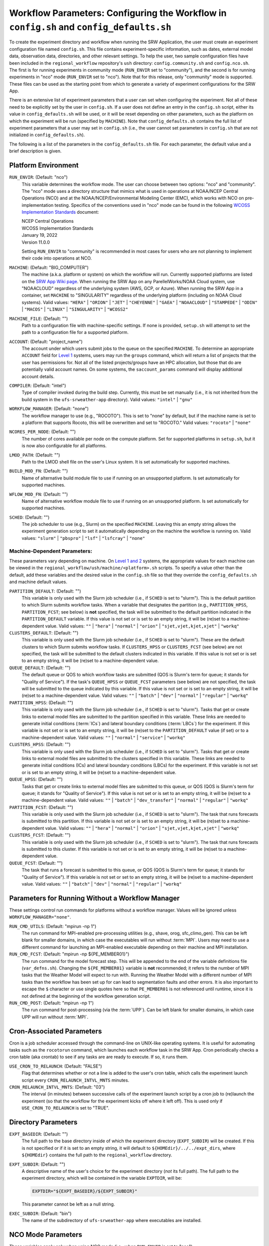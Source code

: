 .. _ConfigWorkflow:

============================================================================================
Workflow Parameters: Configuring the Workflow in ``config.sh`` and ``config_defaults.sh``		
============================================================================================
To create the experiment directory and workflow when running the SRW Application, the user must create an experiment configuration file named ``config.sh``. This file contains experiment-specific information, such as dates, external model data, observation data, directories, and other relevant settings. To help the user, two sample configuration files have been included in the ``regional_workflow`` repository's ``ush`` directory: ``config.community.sh`` and ``config.nco.sh``. The first is for running experiments in community mode (``RUN_ENVIR`` set to "community"), and the second is for running experiments in "nco" mode (``RUN_ENVIR`` set to "nco"). Note that for this release, only "community" mode is supported. These files can be used as the starting point from which to generate a variety of experiment configurations for the SRW App.

There is an extensive list of experiment parameters that a user can set when configuring the experiment. Not all of these need to be explicitly set by the user in ``config.sh``. If a user does not define an entry in the ``config.sh`` script, either its value in ``config_defaults.sh`` will be used, or it will be reset depending on other parameters, such as the platform on which the experiment will be run (specified by ``MACHINE``). Note that ``config_defaults.sh`` contains the full list of experiment parameters that a user may set in ``config.sh`` (i.e., the user cannot set parameters in ``config.sh`` that are not initialized in ``config_defaults.sh``).

The following is a list of the parameters in the ``config_defaults.sh`` file. For each parameter, the default value and a brief description is given. 

.. _PlatEnv:

Platform Environment
====================
``RUN_ENVIR``: (Default: "nco")
   This variable determines the workflow mode. The user can choose between two options: "nco" and "community". The "nco" mode uses a directory structure that mimics what is used in operations at NOAA/NCEP Central Operations (NCO) and at the NOAA/NCEP/Environmental Modeling Center (EMC), which works with NCO on pre-implementation testing. Specifics of the conventions used in "nco" mode can be found in the following `WCOSS Implementation Standards <https://www.nco.ncep.noaa.gov/idsb/implementation_standards/>`__ document:

   | NCEP Central Operations
   | WCOSS Implementation Standards
   | January 19, 2022
   | Version 11.0.0
   
   Setting ``RUN_ENVIR`` to "community" is recommended in most cases for users who are not planning to implement their code into operations at NCO.

``MACHINE``: (Default: "BIG_COMPUTER")
   The machine (a.k.a. platform or system) on which the workflow will run. Currently supported platforms are listed on the `SRW App Wiki page <https://github.com/ufs-community/ufs-srweather-app/wiki/Supported-Platforms-and-Compilers>`__. When running the SRW App on any ParellelWorks/NOAA Cloud system, use "NOAACLOUD" regardless of the underlying system (AWS, GCP, or Azure). When running the SRW App in a container, set ``MACHINE`` to "SINGULARITY" regardless of the underlying platform (including on NOAA Cloud systems). Valid values: ``"HERA"`` | ``"ORION"`` | ``"JET"`` | ``"CHEYENNE"`` | ``"GAEA"`` | ``"NOAACLOUD"`` | ``"STAMPEDE"`` | ``"ODIN"`` | ``"MACOS"`` | ``"LINUX"`` | ``"SINGULARITY"`` | ``"WCOSS2"``

``MACHINE_FILE``: (Default: "")
   Path to a configuration file with machine-specific settings. If none is provided, ``setup.sh`` will attempt to set the path to a configuration file for a supported platform.

``ACCOUNT``: (Default: "project_name")
   The account under which users submit jobs to the queue on the specified ``MACHINE``. To determine an appropriate ``ACCOUNT`` field for `Level 1 <https://github.com/ufs-community/ufs-srweather-app/wiki/Supported-Platforms-and-Compilers>`__ systems, users may run the ``groups`` command, which will return a list of projects that the user has permissions for. Not all of the listed projects/groups have an HPC allocation, but those that do are potentially valid account names. On some systems, the ``saccount_params`` command will display additional account details. 

``COMPILER``: (Default: "intel")
   Type of compiler invoked during the build step. Currently, this must be set manually (i.e., it is not inherited from the build system in the ``ufs-srweather-app`` directory). Valid values: ``"intel"`` | ``"gnu"``

``WORKFLOW_MANAGER``: (Default: "none")
   The workflow manager to use (e.g., "ROCOTO"). This is set to "none" by default, but if the machine name is set to a platform that supports Rocoto, this will be overwritten and set to "ROCOTO." Valid values: ``"rocoto"`` | ``"none"``

``NCORES_PER_NODE``: (Default: "")
   The number of cores available per node on the compute platform. Set for supported platforms in ``setup.sh``, but it is now also configurable for all platforms.

``LMOD_PATH``: (Default: "")
   Path to the LMOD shell file on the user's Linux system. It is set automatically for supported machines.

``BUILD_MOD_FN``: (Default: "")
   Name of alternative build module file to use if running on an unsupported platform. Is set automatically for supported machines.

``WFLOW_MOD_FN``: (Default: "")
   Name of alternative workflow module file to use if running on an unsupported platform. Is set automatically for supported machines.

.. _sched:

``SCHED``: (Default: "")
   The job scheduler to use (e.g., Slurm) on the specified ``MACHINE``. Leaving this an empty string allows the experiment generation script to set it automatically depending on the machine the workflow is running on. Valid values: ``"slurm"`` | ``"pbspro"`` | ``"lsf"`` | ``"lsfcray"`` | ``"none"``

Machine-Dependent Parameters:
-------------------------------
These parameters vary depending on machine. On `Level 1 and 2 <https://github.com/ufs-community/ufs-srweather-app/wiki/Supported-Platforms-and-Compilers>`__ systems, the appropriate values for each machine can be viewed in the ``regional_workflow/ush/machine/<platform>.sh`` scripts. To specify a value other than the default, add these variables and the desired value in the ``config.sh`` file so that they override the ``config_defaults.sh`` and machine default values. 

``PARTITION_DEFAULT``: (Default: "")
   This variable is only used with the Slurm job scheduler (i.e., if ``SCHED`` is set to "slurm"). This is the default partition to which Slurm submits workflow tasks. When a variable that designates the partition (e.g., ``PARTITION_HPSS``, ``PARTITION_FCST``; see below) is **not** specified, the task will be submitted to the default partition indicated in the ``PARTITION_DEFAULT`` variable. If this value is not set or is set to an empty string, it will be (re)set to a machine-dependent value. Valid values: ``""`` | ``"hera"`` | ``"normal"`` | ``"orion"`` | ``"sjet,vjet,kjet,xjet"`` | ``"workq"``

``CLUSTERS_DEFAULT``: (Default: "")
   This variable is only used with the Slurm job scheduler (i.e., if ``SCHED`` is set to "slurm"). These are the default clusters to which Slurm submits workflow tasks. If ``CLUSTERS_HPSS`` or ``CLUSTERS_FCST`` (see below) are not specified, the task will be submitted to the default clusters indicated in this variable. If this value is not set or is set to an empty string, it will be (re)set to a machine-dependent value. 

``QUEUE_DEFAULT``: (Default: "")
   The default queue or QOS to which workflow tasks are submitted (QOS is Slurm's term for queue; it stands for "Quality of Service"). If the task's ``QUEUE_HPSS`` or ``QUEUE_FCST`` parameters (see below) are not specified, the task will be submitted to the queue indicated by this variable. If this value is not set or is set to an empty string, it will be (re)set to a machine-dependent value. Valid values: ``""`` | ``"batch"`` | ``"dev"`` | ``"normal"`` | ``"regular"`` | ``"workq"``

``PARTITION_HPSS``: (Default: "")
   This variable is only used with the Slurm job scheduler (i.e., if ``SCHED`` is set to "slurm"). Tasks that get or create links to external model files are submitted to the partition specified in this variable. These links are needed to generate initial conditions (:term:`ICs`) and lateral boundary conditions (:term:`LBCs`) for the experiment. If this variable is not set or is set to an empty string, it will be (re)set to the ``PARTITION_DEFAULT`` value (if set) or to a machine-dependent value. Valid values: ``""`` | ``"normal"`` | ``"service"`` | ``"workq"``

``CLUSTERS_HPSS``: (Default: "")
   This variable is only used with the Slurm job scheduler (i.e., if ``SCHED`` is set to "slurm"). Tasks that get or create links to external model files are submitted to the clusters specified in this variable. These links are needed to generate initial conditions (ICs) and lateral boundary conditions (LBCs) for the experiment. If this variable is not set or is set to an empty string, it will be (re)set to a machine-dependent value. 

``QUEUE_HPSS``: (Default: "")
   Tasks that get or create links to external model files are submitted to this queue, or QOS (QOS is Slurm's term for queue; it stands for "Quality of Service"). If this value is not set or is set to an empty string, it will be (re)set to a machine-dependent value. Valid values: ``""`` | ``"batch"`` | ``"dev_transfer"`` | ``"normal"`` | ``"regular"`` | ``"workq"``

``PARTITION_FCST``: (Default: "")
   This variable is only used with the Slurm job scheduler (i.e., if ``SCHED`` is set to "slurm"). The task that runs forecasts is submitted to this partition. If this variable is not set or is set to an empty string, it will be (re)set to a machine-dependent value. Valid values: ``""`` | ``"hera"`` | ``"normal"`` | ``"orion"`` | ``"sjet,vjet,kjet,xjet"`` | ``"workq"``

``CLUSTERS_FCST``: (Default: "")
   This variable is only used with the Slurm job scheduler (i.e., if ``SCHED`` is set to "slurm"). The task that runs forecasts is submitted to this cluster. If this variable is not set or is set to an empty string, it will be (re)set to a machine-dependent value. 

``QUEUE_FCST``: (Default: "")
   The task that runs a forecast is submitted to this queue, or QOS (QOS is Slurm's term for queue; it stands for "Quality of Service"). If this variable is not set or set to an empty string, it will be (re)set to a machine-dependent value. Valid values: ``""`` | ``"batch"`` | ``"dev"`` | ``"normal"`` | ``"regular"`` | ``"workq"``

Parameters for Running Without a Workflow Manager
=================================================
These settings control run commands for platforms without a workflow manager. Values will be ignored unless ``WORKFLOW_MANAGER="none"``.

``RUN_CMD_UTILS``: (Default: "mpirun -np 1")
   The run command for MPI-enabled pre-processing utilities (e.g., shave, orog, sfc_climo_gen). This can be left blank for smaller domains, in which case the executables will run without :term:`MPI`. Users may need to use a different command for launching an MPI-enabled executable depending on their machine and MPI installation.

``RUN_CMD_FCST``: (Default: "mpirun -np \${PE_MEMBER01}")
   The run command for the model forecast step. This will be appended to the end of the variable definitions file (``var_defns.sh``). Changing the ``${PE_MEMBER01}`` variable is **not** recommended; it refers to the number of MPI tasks that the Weather Model will expect to run with. Running the Weather Model with a different number of MPI tasks than the workflow has been set up for can lead to segmentation faults and other errors. It is also important to escape the ``$`` character or use single quotes here so that ``PE_MEMBER01`` is not referenced until runtime, since it is not defined at the beginning of the workflow generation script.

``RUN_CMD_POST``: (Default: "mpirun -np 1")
   The run command for post-processing (via the :term:`UPP`). Can be left blank for smaller domains, in which case UPP will run without :term:`MPI`.

.. _Cron:

Cron-Associated Parameters
==========================

Cron is a job scheduler accessed through the command-line on UNIX-like operating systems. It is useful for automating tasks such as the ``rocotorun`` command, which launches each workflow task in the SRW App. Cron periodically checks a cron table (aka crontab) to see if any tasks are are ready to execute. If so, it runs them. 

``USE_CRON_TO_RELAUNCH``: (Default: "FALSE")
   Flag that determines whether or not a line is added to the user's cron table, which calls the experiment launch script every ``CRON_RELAUNCH_INTVL_MNTS`` minutes.

``CRON_RELAUNCH_INTVL_MNTS``: (Default: "03")
   The interval (in minutes) between successive calls of the experiment launch script by a cron job to (re)launch the experiment (so that the workflow for the experiment kicks off where it left off). This is used only if ``USE_CRON_TO_RELAUNCH`` is set to "TRUE".

.. _DirParams:

Directory Parameters
====================
``EXPT_BASEDIR``: (Default: "")
   The full path to the base directory inside of which the experiment directory (``EXPT_SUBDIR``) will be created. If this is not specified or if it is set to an empty string, it will default to ``${HOMEdir}/../../expt_dirs``, where ``${HOMEdir}`` contains the full path to the ``regional_workflow`` directory.

``EXPT_SUBDIR``: (Default: "")
   A descriptive name of the user's choice for the experiment directory (*not* its full path). The full path to the experiment directory, which will be contained in the variable ``EXPTDIR``, will be:

   .. code-block:: console

      EXPTDIR="${EXPT_BASEDIR}/${EXPT_SUBDIR}"

   This parameter cannot be left as a null string.

``EXEC_SUBDIR``: (Default: "bin")
   The name of the subdirectory of ``ufs-srweather-app`` where executables are installed.

.. _NCOModeParms:

NCO Mode Parameters
===================
These variables apply only when using NCO mode (i.e., when ``RUN_ENVIR`` is set to "nco").

``COMINgfs``: (Default: "/base/path/of/directory/containing/gfs/input/files")
   The beginning portion of the path to the directory that contains files generated by the external model (FV3GFS). The initial and lateral boundary condition generation tasks need this path in order to create initial and boundary condition files for a given cycle on the native FV3-LAM grid. For a cycle that starts on the date specified by the variable YYYYMMDD (consisting of the 4-digit year, 2-digit month, and 2-digit day of the month) and the hour specified by the variable HH (consisting of the 2-digit hour of the day), the directory in which the workflow will look for the external model files is:

   .. code-block:: console

      $COMINgfs/gfs.$yyyymmdd/$hh/atmos

``FIXLAM_NCO_BASEDIR``: (Default: "")
   The base directory containing pregenerated grid, orography, and surface climatology files. For the pregenerated grid type specified in the variable ``PREDEF_GRID_NAME``, these "fixed" files are located in:

   .. code-block:: console

      ${FIXLAM_NCO_BASEDIR}/${PREDEF_GRID_NAME}

   The workflow scripts will create a symlink in the experiment directory that will point to a subdirectory (having the name of the grid being used) under this directory. This variable should be set to a null string in ``config_defaults.sh`` and specified by the user in the workflow configuration file (``config.sh``).

``STMP``: (Default: "/base/path/of/directory/containing/model/input/and/raw/output/files")
   The beginning portion of the path to the directory that will contain :term:`cycle-dependent` model input files, symlinks to :term:`cycle-independent` input files, and raw (i.e., before post-processing) forecast output files for a given :term:`cycle`. The format for cycle dates (cdate) is ``cdate="${YYYYMMDD}${HH}"``, where the date is specified using YYYYMMDD format, and the hour is specified using HH format. The files for a cycle date will be located in the following directory:

   .. code-block:: console

      $STMP/tmpnwprd/$RUN/$cdate

``NET, envir, RUN``:
   Variables used in forming the path to the directory that will contain the post-processor (:term:`UPP`) output files for a given cycle (see ``PTMP`` below). These are defined in the `WCOSS Implementation Standards <https://www.nco.ncep.noaa.gov/idsb/implementation_standards/ImplementationStandards.v11.0.0.pdf?>`__ document (pp. 4-5, 19-20) as follows:

   ``NET``: (Default: "rrfs")
      Model name (first level of ``com`` directory structure)

   ``envir``: (Default: "para")
      Set to "test" during the initial testing phase, "para" when running in parallel (on a schedule), and "prod" in production. (Second level of ``com`` directory structure.)

   ``RUN``: (Default: "experiment_name")
      Name of model run (third level of ``com`` directory structure).

``PTMP``: (Default: "/base/path/of/directory/containing/postprocessed/output/files")
   The beginning portion of the path to the directory that will contain the output files from the post-processor (:term:`UPP`) for a given cycle. For a cycle that starts on the date specified by YYYYMMDD and hour specified by HH (where YYYYMMDD and HH are as described above), the UPP output files will be placed in the following directory:
 
   .. code-block:: console

      $PTMP/com/$NET/$envir/$RUN.$yyyymmdd/$hh

Pre-Processing File Separator Parameters
========================================
``DOT_OR_USCORE``: (Default: "_")
   This variable sets the separator character(s) to use in the names of the grid, mosaic, and orography fixed files. Ideally, the same separator should be used in the names of these fixed files as in the surface climatology fixed files. Valid values: ``"_"`` | ``"."``

File Name Parameters
====================
``EXPT_CONFIG_FN``: (Default: "config.sh")
   Name of the user-specified configuration file for the forecast experiment.

``RGNL_GRID_NML_FN``: (Default: "regional_grid.nml")
   Name of the file containing namelist settings for the code that generates an "ESGgrid" regional grid.

``FV3_NML_BASE_SUITE_FN``: (Default: "input.nml.FV3")
   Name of the Fortran file containing the forecast model's base suite namelist (i.e., the portion of the namelist that is common to all physics suites).

``FV3_NML_YAML_CONFIG_FN``: (Default: "FV3.input.yml")
   Name of YAML configuration file containing the forecast model's namelist settings for various physics suites.

``FV3_NML_BASE_ENS_FN``: (Default: "input.nml.base_ens")
   Name of the Fortran file containing the forecast model's base ensemble namelist (i.e., the original namelist file from which each of the ensemble members' namelist files is generated).

``DIAG_TABLE_FN``: (Default: "diag_table")
   Name of the file specifying the fields that the forecast model will output.

``FIELD_TABLE_FN``: (Default: "field_table")
   Name of the file specifying the :term:`tracers <tracer>` that the forecast model will read in from the :term:`IC/LBC <IC/LBCs>` files.

``DATA_TABLE_FN``: (Default: "data_table")
   Name of the file containing the data table read in by the forecast model.

``MODEL_CONFIG_FN``: (Default: "model_configure")
   Name of the file containing settings and configurations for the :term:`NUOPC`/:term:`ESMF` component.

``NEMS_CONFIG_FN``: (Default: "nems.configure")
   Name of the file containing information about the various :term:`NEMS` components and their run sequence.

``FV3_EXEC_FN``: (Default: "ufs_model")
   Name of the forecast model executable stored in the executables directory (``EXECDIR``; set during experiment generation).

``FCST_MODEL``: (Default: "ufs-weather-model")
   Name of forecast model. Valid values: ``"ufs-weather-model"`` | ``"fv3gfs_aqm"``

``WFLOW_XML_FN``: (Default: "FV3LAM_wflow.xml")
   Name of the Rocoto workflow XML file that the experiment generation script creates. This file defines the workflow for the experiment.

``GLOBAL_VAR_DEFNS_FN``: (Default: "var_defns.sh")
   Name of the file (a shell script) containing definitions of the primary and secondary experiment variables (parameters). This file is sourced by many scripts (e.g., the J-job scripts corresponding to each workflow task) in order to make all the experiment variables available in those scripts. The primary variables are defined in the default configuration script (``config_defaults.sh``) and in ``config.sh``. The secondary experiment variables are generated by the experiment generation script. 

``EXTRN_MDL_ICS_VAR_DEFNS_FN``: (Default: "extrn_mdl_ics_var_defns.sh")
   Name of the file (a shell script) containing the definitions of variables associated with the external model from which :term:`ICs` are generated. This file is created by the ``GET_EXTRN_ICS_TN`` task because the values of the variables it contains are not known before this task runs. The file is then sourced by the ``MAKE_ICS_TN`` task.

``EXTRN_MDL_LBCS_VAR_DEFNS_FN``: (Default: "extrn_mdl_lbcs_var_defns.sh")
   Name of the file (a shell script) containing the definitions of variables associated with the external model from which :term:`LBCs` are generated. This file is created by the ``GET_EXTRN_LBCS_TN`` task because the values of the variables it contains are not known before this task runs. The file is then sourced by the ``MAKE_ICS_TN`` task.

``WFLOW_LAUNCH_SCRIPT_FN``: (Default: "launch_FV3LAM_wflow.sh")
   Name of the script that can be used to (re)launch the experiment's Rocoto workflow.

``WFLOW_LAUNCH_LOG_FN``: (Default: "log.launch_FV3LAM_wflow")
   Name of the log file that contains the output from successive calls to the workflow launch script (``WFLOW_LAUNCH_SCRIPT_FN``).

Forecast Parameters
===================
``DATE_FIRST_CYCL``: (Default: "YYYYMMDD")
   Starting date of the first forecast in the set of forecasts to run. Format is "YYYYMMDD". Note that this does not include the hour of the day.

``DATE_LAST_CYCL``: (Default: "YYYYMMDD")
   Starting date of the last forecast in the set of forecasts to run. Format is "YYYYMMDD". Note that this does not include the hour of the day.

``CYCL_HRS``: (Default: ( "HH1" "HH2" ))
   An array containing the hours of the day at which to launch forecasts. Forecasts are launched at these hours on each day from ``DATE_FIRST_CYCL`` to ``DATE_LAST_CYCL``, inclusive. Each element of this array must be a two-digit string representing an integer that is less than or equal to 23 (e.g., "00", "03", "12", "23").

``INCR_CYCL_FREQ``: (Default: "24")
   Increment in hours for cycle frequency (cycl_freq). The default is "24", which means cycl_freq=24:00:00.

``FCST_LEN_HRS``: (Default: "24")
   The length of each forecast, in integer hours.

Model Configuration Parameters
=================================

``DT_ATMOS``: (Default: "")
   Time step for the outermost atmospheric model loop in seconds. This corresponds to the frequency at which the physics routines and the top level dynamics routine are called. (Note that one call to the top-level dynamics routine results in multiple calls to the horizontal dynamics, tracer transport, and vertical dynamics routines; see the `FV3 dycore scientific documentation <https://repository.library.noaa.gov/view/noaa/30725>`__ for details.) Must be set. Takes an integer value. In the SRW App, a default value for ``DT_ATMOS`` appears in the ``set_predef_grid_params.sh`` script, but a different value can be set in ``config.sh``. 

``RESTART_INTERVAL``: (Default: "0")
   Frequency of the output restart files in hours. Using the default interval ("0"), restart files are produced at the end of a forecast run. When ``RESTART_INTERVAL="1"``, restart files are produced every hour with the prefix "YYYYMMDD.HHmmSS." in the ``RESTART`` directory. 

.. _InlinePost:

``WRITE_DOPOST``: (Default: "FALSE")
   Flag that determines whether to use the INLINE POST option. If TRUE, the ``WRITE_DOPOST`` flag in the ``model_configure`` file will be set to "TRUE", and the post-processing tasks get called from within the weather model so that the post-processed files (in :term:`grib2` format) are output by the Weather Model at the same time that it outputs the ``dynf###.nc`` and ``phyf###.nc`` files. Setting ``WRITE_DOPOST="TRUE"`` turns off the separate ``run_post`` task (i.e., ``RUN_TASK_RUN_POST`` is set to "FALSE") in ``setup.sh``.

METplus Parameters
=====================

:ref:`METplus <MetplusComponent>` is a scientific verification framework that spans a wide range of temporal and spatial scales. Many of the METplus parameters are described below, but additional documentation for the METplus components is available on the `METplus website <https://dtcenter.org/community-code/metplus>`__. 

``MODEL``: (Default: "")
   A descriptive name of the user's choice for the model being verified.
   
``MET_INSTALL_DIR``: (Default: "")
   Path to top-level directory of MET installation.

``METPLUS_PATH``: (Default: "")
   Path to top-level directory of METplus installation.

``MET_BIN_EXEC``: (Default: "bin")
   Location where METplus executables are installed.

.. _METParamNote:

.. note::
   Where a date field is required: 
      * ``YYYY`` refers to the 4-digit valid year
      * ``MM`` refers to the 2-digit valid month
      * ``DD`` refers to the 2-digit valid day of the month
      * ``HH`` refers to the 2-digit valid hour of the day
      * ``mm`` refers to the 2-digit valid minutes of the hour
      * ``SS`` refers to the two-digit valid seconds of the hour

``CCPA_OBS_DIR``: (Default: "")
   User-specified location of top-level directory where CCPA hourly precipitation files used by METplus are located. This parameter needs to be set for both user-provided observations and for observations that are retrieved from the NOAA :term:`HPSS` (if the user has access) via the ``get_obs_ccpa_tn`` task. (This task is activated in the workflow by setting ``RUN_TASK_GET_OBS_CCPA="TRUE"``). 

   METplus configuration files require the use of a predetermined directory structure and file names. If the CCPA files are user-provided, they need to follow the anticipated naming structure: ``{YYYYMMDD}/ccpa.t{HH}z.01h.hrap.conus.gb2``, where YYYYMMDD and HH are as described in the note :ref:`above <METParamNote>`. When pulling observations from NOAA HPSS, the data retrieved will be placed in the ``CCPA_OBS_DIR`` directory. This path must be defind as ``/<full-path-to-obs>/ccpa/proc``. METplus is configured to verify 01-, 03-, 06-, and 24-h accumulated precipitation using hourly CCPA files.    

   .. note::
      There is a problem with the valid time in the metadata for files valid from 19 - 00 UTC (i.e., files under the "00" directory). The script to pull the CCPA data from the NOAA HPSS (``regional_workflow/scripts/exregional_get_ccpa_files.sh``) has an example of how to account for this and organize the data into a more intuitive format. When a fix is provided, it will be accounted for in the ``exregional_get_ccpa_files.sh`` script.

``MRMS_OBS_DIR``: (Default: "")
   User-specified location of top-level directory where MRMS composite reflectivity files used by METplus are located. This parameter needs to be set for both user-provided observations and for observations that are retrieved from the NOAA :term:`HPSS` (if the user has access) via the ``get_obs_mrms_tn`` task (activated in the workflow by setting ``RUN_TASK_GET_OBS_MRMS="TRUE"``). When pulling observations directly from NOAA HPSS, the data retrieved will be placed in this directory. Please note, this path must be defind as ``/<full-path-to-obs>/mrms/proc``. 
   
   METplus configuration files require the use of a predetermined directory structure and file names. Therefore, if the MRMS files are user-provided, they need to follow the anticipated naming structure: ``{YYYYMMDD}/MergedReflectivityQCComposite_00.50_{YYYYMMDD}-{HH}{mm}{SS}.grib2``, where YYYYMMDD and {HH}{mm}{SS} are as described in the note :ref:`above <METParamNote>`. 

.. note::
   METplus is configured to look for a MRMS composite reflectivity file for the valid time of the forecast being verified; since MRMS composite reflectivity files do not always exactly match the valid time, a script (within the main script that retrieves MRMS data from the NOAA HPSS) is used to identify and rename the MRMS composite reflectivity file to match the valid time of the forecast. The script to pull the MRMS data from the NOAA HPSS has an example of the expected file-naming structure: ``regional_workflow/scripts/exregional_get_mrms_files.sh``. This script calls the script used to identify the MRMS file closest to the valid time: ``regional_workflow/ush/mrms_pull_topofhour.py``.


``NDAS_OBS_DIR``: (Default: "")
   User-specified location of top-level directory where NDAS prepbufr files used by METplus are located. This parameter needs to be set for both user-provided observations and for observations that are retrieved from the NOAA :term:`HPSS` (if the user has access) via the ``get_obs_ndas_tn`` task (activated in the workflow by setting ``RUN_TASK_GET_OBS_NDAS="TRUE"``). When pulling observations directly from NOAA HPSS, the data retrieved will be placed in this directory. Please note, this path must be defined as ``/<full-path-to-obs>/ndas/proc``. METplus is configured to verify near-surface variables hourly and upper-air variables at 00 and 12 UTC with NDAS prepbufr files. 
   
   METplus configuration files require the use of predetermined file names. Therefore, if the NDAS files are user-provided, they need to follow the anticipated naming structure: ``prepbufr.ndas.{YYYYMMDDHH}``, where YYYYMMDD and HH are as described in the note :ref:`above <METParamNote>`. The script to pull the NDAS data from the NOAA HPSS (``regional_workflow/scripts/exregional_get_ndas_files.sh``) has an example of how to rename the NDAS data into a more intuitive format with the valid time listed in the file name.

Initial and Lateral Boundary Condition Generation Parameters
============================================================
``EXTRN_MDL_NAME_ICS``: (Default: "FV3GFS")
   The name of the external model that will provide fields from which initial condition (IC) files, surface files, and 0-th hour boundary condition files will be generated for input into the forecast model. Valid values: ``"GSMGFS"`` | ``"FV3GFS"`` | ``"RAP"`` | ``"HRRR"`` | ``"NAM"``

``EXTRN_MDL_NAME_LBCS``: (Default: "FV3GFS")
   The name of the external model that will provide fields from which lateral boundary condition (LBC) files (except for the 0-th hour LBC file) will be generated for input into the forecast model. Valid values: ``"GSMGFS"`` | ``"FV3GFS"`` | ``"RAP"`` | ``"HRRR"`` | ``"NAM"``

``LBC_SPEC_INTVL_HRS``: (Default: "6")
   The interval (in integer hours) at which LBC files will be generated. This is also referred to as the *boundary specification interval*. Note that the model selected in ``EXTRN_MDL_NAME_LBCS`` must have data available at a frequency greater than or equal to that implied by ``LBC_SPEC_INTVL_HRS``. For example, if ``LBC_SPEC_INTVL_HRS`` is set to "6", then the model must have data available at least every 6 hours. It is up to the user to ensure that this is the case.

``EXTRN_MDL_ICS_OFFSET_HRS``: (Default: "0")
   Users may wish to start a forecast using forecast data from a previous cycle of an external model. This variable indicates how many hours earlier the external model started than the FV3 forecast configured here. For example, if the forecast should start from a 6-hour forecast of the GFS, then ``EXTRN_MDL_ICS_OFFSET_HRS="6"``.

``EXTRN_MDL_LBCS_OFFSET_HRS``: (Default: "")
   Users may wish to use lateral boundary conditions from a forecast that was started earlier than the start of the forecast configured here. This variable indicates how many hours earlier the external model started than the FV3 forecast configured here. For example, if the forecast should use lateral boundary conditions from the GFS started 6 hours earlier, then ``EXTRN_MDL_LBCS_OFFSET_HRS="6"``. Note: the default value is model-dependent and is set in ``set_extrn_mdl_params.sh``.

``FV3GFS_FILE_FMT_ICS``: (Default: "nemsio")
   If using the FV3GFS model as the source of the :term:`ICs` (i.e., if ``EXTRN_MDL_NAME_ICS="FV3GFS"``), this variable specifies the format of the model files to use when generating the ICs. Valid values: ``"nemsio"`` | ``"grib2"`` | ``"netcdf"``

``FV3GFS_FILE_FMT_LBCS``: (Default: "nemsio")
   If using the FV3GFS model as the source of the :term:`LBCs` (i.e., if ``EXTRN_MDL_NAME_ICS="FV3GFS"``), this variable specifies the format of the model files to use when generating the LBCs. Valid values: ``"nemsio"`` | ``"grib2"`` | ``"netcdf"``



Base Directories for External Model Files
===========================================

.. note::
   These variables must be defined as null strings in ``config_defaults.sh`` so that if they are specified by the user in the experiment configuration file (``config.sh``), they remain set to those values, and if not, they get set to machine-dependent values.

``EXTRN_MDL_SYSBASEDIR_ICS``: (Default: "")
   Base directory on the local machine containing external model files for generating :term:`ICs` on the native grid. The way the full path containing these files is constructed depends on the user-specified external model for ICs (defined in ``EXTRN_MDL_NAME_ICS`` above).

``EXTRN_MDL_SYSBASEDIR_LBCS``: (Default: "")
   Base directory on the local machine containing external model files for generating :term:`LBCs` on the native grid. The way the full path containing these files is constructed depends on the user-specified external model for LBCs (defined in ``EXTRN_MDL_NAME_LBCS`` above).


User-Staged External Model Directory and File Parameters
========================================================
``USE_USER_STAGED_EXTRN_FILES``: (Default: "FALSE")
   Flag that determines whether the workflow will look for the external model files needed for generating :term:`ICs` and :term:`LBCs` in user-specified directories (rather than fetching them from mass storage like NOAA :term:`HPSS`).

``EXTRN_MDL_SOURCE_BASEDIR_ICS``: (Default: "/base/dir/containing/user/staged/extrn/mdl/files/for/ICs")
   Directory containing external model files for generating ICs. If ``USE_USER_STAGED_EXTRN_FILES`` is set to "TRUE", the workflow looks within this directory for a subdirectory named "YYYYMMDDHH", which contains the external model files specified by the array ``EXTRN_MDL_FILES_ICS``. This "YYYYMMDDHH" subdirectory corresponds to the start date and cycle hour of the forecast (see :ref:`above <METParamNote>`). These files will be used to generate the :term:`ICs` on the native FV3-LAM grid. This variable is not used if ``USE_USER_STAGED_EXTRN_FILES`` is set to "FALSE".
 
``EXTRN_MDL_FILES_ICS``: (Default: "ICS_file1" "ICS_file2" "...")
   Array containing the file names to search for in the ``EXTRN_MDL_SOURCE_BASEDIR_ICS`` directory. This variable is not used if ``USE_USER_STAGED_EXTRN_FILES`` is set to "FALSE".

``EXTRN_MDL_SOURCE_BASEDIR_LBCS``: (Default: "/base/dir/containing/user/staged/extrn/mdl/files/for/ICs")
   Analogous to ``EXTRN_MDL_SOURCE_BASEDIR_ICS`` but for :term:`LBCs` instead of :term:`ICs`.
   Directory containing external model files for generating LBCs. If ``USE_USER_STAGED_EXTRN_FILES`` is set to "TRUE", the workflow looks within this directory for a subdirectory named "YYYYMMDDHH", which contains the external model files specified by the array ``EXTRN_MDL_FILES_LBCS``. This "YYYYMMDDHH" subdirectory corresponds to the start date and cycle hour of the forecast (see :ref:`above <METParamNote>`). These files will be used to generate the :term:`LBCs` on the native FV3-LAM grid. This variable is not used if ``USE_USER_STAGED_EXTRN_FILES`` is set to "FALSE".

``EXTRN_MDL_FILES_LBCS``: (Default: " "LBCS_file1" "LBCS_file2" "...")
   Analogous to ``EXTRN_MDL_FILES_ICS`` but for :term:`LBCs` instead of :term:`ICs`. Array containing the file names to search for in the ``EXTRN_MDL_SOURCE_BASEDIR_LBCS`` directory. This variable is not used if ``USE_USER_STAGED_EXTRN_FILES`` is set to "FALSE".


NOMADS Parameters
======================

Set parameters associated with NOMADS online data. 

``NOMADS``: (Default: "FALSE")
   Flag controlling whether to use NOMADS online data.

``NOMADS_file_type``: (Default: "nemsio")
   Flag controlling the format of the data. Valid values: ``"GRIB2"`` | ``"grib2"`` | ``"NEMSIO"`` | ``"nemsio"``

.. _CCPP_Params:

CCPP Parameter
===============
``CCPP_PHYS_SUITE``: (Default: "FV3_GFS_v16")
   This parameter indicates which :term:`CCPP` (Common Community Physics Package) physics suite to use for the forecast(s). The choice of physics suite determines the forecast model's namelist file, the diagnostics table file, the field table file, and the XML physics suite definition file, which are staged in the experiment directory or the :term:`cycle` directories under it. 
   
   **Current supported settings for this parameter are:** 

   | ``"FV3_GFS_v16"`` 
   | ``"FV3_RRFS_v1beta"`` 
   | ``"FV3_HRRR"``
   | ``"FV3_WoFS_v0"``

   **Other valid values include:**

   | ``"FV3_GFS_2017_gfdlmp"``
   | ``"FV3_GFS_2017_gfdlmp_regional"``
   | ``"FV3_GFS_v15p2"``
   | ``"FV3_GFS_v15_thompson_mynn_lam3km"``

Stochastic Physics Parameters
================================

For the most updated and detailed documentation of these parameters, see the `UFS Stochastic Physics Documentation <https://stochastic-physics.readthedocs.io/en/latest/namelist_options.html>`__.

``NEW_LSCALE``: (Default: "TRUE") 
   Use correct formula for converting a spatial legnth scale into spectral space. 

Specific Humidity (SHUM) Perturbation Parameters
---------------------------------------------------

``DO_SHUM``: (Default: "FALSE")
   Flag to turn Specific Humidity (SHUM) perturbations on or off. SHUM perturbations multiply the low-level specific humidity by a small random number at each time-step. The SHUM scheme attempts to address missing physics phenomena (e.g., cold pools, gust fronts) most active in convective regions. 

``ISEED_SHUM``: (Default: "2")
   Seed for setting the SHUM random number sequence.

``SHUM_MAG``: (Default: "0.006") 
   Amplitudes of random patterns. Corresponds to the variable ``shum`` in ``input.nml``.

``SHUM_LSCALE``: (Default: "150000")
   Decorrelation spatial scale in meters.

``SHUM_TSCALE``: (Default: "21600")
   Decorrelation timescale in seconds. Corresponds to the variable ``shum_tau`` in ``input.nml``.

``SHUM_INT``: (Default: "3600")
   Interval in seconds to update random pattern (optional). Perturbations still get applied at every time-step. Corresponds to the variable ``shumint`` in ``input.nml``.

.. _SPPT:

Stochastically Perturbed Physics Tendencies (SPPT) Parameters
-----------------------------------------------------------------

SPPT perturbs full physics tendencies *after* the call to the physics suite, unlike :ref:`SPP <SPP>` (below), which perturbs specific tuning parameters within a physics scheme. 

``DO_SPPT``: (Default: "FALSE")
   Flag to turn Stochastically Perturbed Physics Tendencies (SPPT) on or off. SPPT multiplies the physics tendencies by a random number between 0 and 2 before updating the model state. This addresses error in the physics parameterizations (either missing physics or unresolved subgrid processes). It is most active in the boundary layer and convective regions. 

``ISEED_SPPT``: (Default: "1") 
   Seed for setting the SPPT random number sequence.

``SPPT_MAG``: (Default: "0.7")
   Amplitude of random patterns. Corresponds to the variable ``sppt`` in ``input.nml``.

``SPPT_LOGIT``: (Default: "TRUE")
   Limits the SPPT perturbations to between 0 and 2. Should be "TRUE"; otherwise the model will crash.

``SPPT_LSCALE``: (Default: "150000")
   Decorrelation spatial scale in meters. 

``SPPT_TSCALE``: (Default: "21600") 
   Decorrelation timescale in seconds. Corresponds to the variable ``sppt_tau`` in ``input.nml``.
   
``SPPT_INT``: (Default: "3600") 
   Interval in seconds to update random pattern (optional parameter). Perturbations still get applied at every time-step. Corresponds to the variable ``spptint`` in ``input.nml``.

``SPPT_SFCLIMIT``: (Default: "TRUE")
   When "TRUE", tapers the SPPT perturbations to zero at the model's lowest level, which reduces model crashes. 

``USE_ZMTNBLCK``: (Default: "FALSE")
   When "TRUE", do not apply perturbations below the dividing streamline that is diagnosed by the gravity wave drag, mountain blocking scheme

Stochastic Kinetic Energy Backscatter (SKEB) Parameters
----------------------------------------------------------

``DO_SKEB``: (Default: "FALSE")
   Flag to turn Stochastic Kinetic Energy Backscatter (SKEB) on or off. SKEB adds wind perturbations to the model state. Perturbations are random in space/time, but amplitude is determined by a smoothed dissipation estimate provided by the :term:`dynamical core`. SKEB addresses errors in the dynamics more active in the mid-latitudes.

``ISEED_SKEB``: (Default: "3")
   Seed for setting the SHUM random number sequence.

``SKEB_MAG``: (Default: "0.5") 
   Amplitude of random patterns. Corresponds to the variable ``skeb`` in ``input.nml``.

``SKEB_LSCALE``: (Default: "150000")
   Decorrelation spatial scale in meters. 

``SKEB_TSCALE``: (Default: "21600")
   Decorrelation timescale in seconds. Corresponds to the variable ``skeb_tau`` in ``input.nml``.

``SKEB_INT``: (Default: "3600")
   Interval in seconds to update random pattern (optional). Perturbations still get applied every time-step. Corresponds to the variable ``skebint`` in ``input.nml``.

``SKEBNORM``: (Default: "1")
   Patterns:
      * 0-random pattern is stream function
      * 1-pattern is K.E. norm
      * 2-pattern is vorticity

``SKEB_VDOF``: (Default: "10")
   The number of degrees of freedom in the vertical direction for the SKEB random pattern. 

.. _SPP:

Parameters for Stochastically Perturbed Parameterizations (SPP)
------------------------------------------------------------------

SPP perturbs specific tuning parameters within a physics :term:`parameterization <parameterizations>` (unlike :ref:`SPPT <SPPT>`, which multiplies overall physics tendencies by a random perturbation field *after* the call to the physics suite). Each SPP option is an array, applicable (in order) to the :term:`RAP`/:term:`HRRR`-based parameterization listed in ``SPP_VAR_LIST``. Enter each value of the array in ``config.sh`` as shown below without commas or single quotes (e.g., ``SPP_VAR_LIST=( "pbl" "sfc" "mp" "rad" "gwd"`` ). Both commas and single quotes will be added by Jinja when creating the namelist.

.. note::
   SPP is currently only available for specific physics schemes used in the RAP/HRRR physics suite. Users need to be aware of which :term:`SDF` is chosen when turning this option on. Among the supported physics suites, the full set of parameterizations can only be used with the ``FV3_HRRR`` option for ``CCPP_PHYS_SUITE``.

``DO_SPP``: (Default: "false")
   Flag to turn SPP on or off. SPP perturbs parameters or variables with unknown or uncertain magnitudes within the physics code based on ranges provided by physics experts.

``ISEED_SPP``: (Default: ( "4" "4" "4" "4" "4" ) )
   Seed for setting the random number sequence for the perturbation pattern. 

``SPP_MAG_LIST``: (Default: ( "0.2" "0.2" "0.75" "0.2" "0.2" ) ) 
   SPP perturbation magnitudes used in each parameterization. Corresponds to the variable ``spp_prt_list`` in ``input.nml``

``SPP_LSCALE``: (Default: ( "150000.0" "150000.0" "150000.0" "150000.0" "150000.0" ) )
   Decorrelation spatial scales in meters.
   
``SPP_TSCALE``: (Default: ( "21600.0" "21600.0" "21600.0" "21600.0" "21600.0" ) ) 
   Decorrelation timescales in seconds. Corresponds to the variable ``spp_tau`` in ``input.nml``.

``SPP_SIGTOP1``: (Default: ( "0.1" "0.1" "0.1" "0.1" "0.1") )
   Controls vertical tapering of perturbations at the tropopause and corresponds to the lower sigma level at which to taper perturbations to zero. 

``SPP_SIGTOP2``: (Default: ( "0.025" "0.025" "0.025" "0.025" "0.025" ) )
   Controls vertical tapering of perturbations at the tropopause and corresponds to the upper sigma level at which to taper perturbations to zero.

``SPP_STDDEV_CUTOFF``: (Default: ( "1.5" "1.5" "2.5" "1.5" "1.5" ) )
   Limit for possible perturbation values in standard deviations from the mean.

``SPP_VAR_LIST``: (Default: ( "pbl" "sfc" "mp" "rad" "gwd" ) )
   The list of parameterizations to perturb: planetary boundary layer (PBL), surface physics (SFC), microphysics (MP), radiation (RAD), gravity wave drag (GWD). Valid values: ``"pbl"`` | ``"sfc"`` | ``"rad"`` | ``"gwd"`` | ``"mp"``


Land Surface Model (LSM) SPP
-------------------------------

Land surface perturbations can be applied to land model parameters and land model prognostic variables. The LSM scheme is intended to address errors in the land model and land-atmosphere interactions. LSM perturbations include soil moisture content (SMC) (volume fraction), vegetation fraction (VGF), albedo (ALB), salinity (SAL), emissivity (EMI), surface roughness (ZOL) (in cm), and soil temperature (STC). Perturbations to soil moisture content (SMC) are only applied at the first time step. Only five perturbations at a time can be applied currently, but all seven are shown below. In addition, only one unique *iseed* value is allowed at the moment, and it is used for each pattern.

The parameters below turn on SPP in Noah or RUC LSM (support for Noah MP is in progress). Please be aware of the :term:`SDF` that you choose if you wish to turn on Land Surface Model (LSM) SPP. SPP in LSM schemes is handled in the ``&nam_sfcperts`` namelist block instead of in ``&nam_sppperts``, where all other SPP is implemented. The default perturbation frequency is determined by the ``fhcyc`` namelist entry. Since that parameter is set to zero in the SRW App, use ``LSM_SPP_EACH_STEP`` to perturb every time step. 

``DO_LSM_SPP``: (Default: "false") 
   Turns on Land Surface Model (LSM) Stochastic Physics Parameterizations (SPP). When "TRUE", sets ``lndp_type=2``, which applies land perturbations to the selected paramaters using a newer scheme designed for data assimilation (DA) ensemble spread. LSM SPP perturbs uncertain land surface fields ("smc" "vgf" "alb" "sal" "emi" "zol" "stc") based on recommendations from physics experts. 

``LSM_SPP_TSCALE``: (Default: ( ( "21600" "21600" "21600" "21600" "21600" "21600" "21600" ) ) )
   Decorrelation timescales in seconds. 

``LSM_SPP_LSCALE``: (Default: ( ( "150000" "150000" "150000" "150000" "150000" "150000" "150000" ) ) )
   Decorrelation spatial scales in meters.

``ISEED_LSM_SPP``: (Default: ("9") )
   Seed to initialize the random perturbation pattern.

``LSM_SPP_VAR_LIST``: (Default: ( ( "smc" "vgf" "alb" "sal" "emi" "zol" "stc" ) ) )
   Indicates which LSM variables to perturb. 

``LSM_SPP_MAG_LIST``: (Default: ( ( "0.2" "0.001" "0.001" "0.001" "0.001" "0.001" "0.2" ) ) )
   Sets the maximum random pattern amplitude for each of the LSM perturbations. 

``LSM_SPP_EACH_STEP``: (Default: "true") 
   When set to "TRUE", it sets ``lndp_each_step=.true.`` and perturbs each time step. 

.. _PredefGrid:

Predefined Grid Parameters
==========================
``PREDEF_GRID_NAME``: (Default: "")
   This parameter indicates which (if any) predefined regional grid to use for the experiment. Setting ``PREDEF_GRID_NAME`` provides a convenient method of specifying a commonly used set of grid-dependent parameters. The predefined grid settings can be viewed in the script ``ush/set_predef_grid_params.sh``. 
   
   **Currently supported options:**
   
   | ``"RRFS_CONUS_25km"``
   | ``"RRFS_CONUS_13km"``
   | ``"RRFS_CONUS_3km"``
   | ``"SUBCONUS_Ind_3km"`` 
   
   **Other valid values include:**

   | ``"CONUS_25km_GFDLgrid"`` 
   | ``"CONUS_3km_GFDLgrid"``
   | ``"EMC_AK"`` 
   | ``"EMC_HI"`` 
   | ``"EMC_PR"`` 
   | ``"EMC_GU"`` 
   | ``"GSL_HAFSV0.A_25km"`` 
   | ``"GSL_HAFSV0.A_13km"`` 
   | ``"GSL_HAFSV0.A_3km"`` 
   | ``"GSD_HRRR_AK_50km"``
   | ``"RRFS_AK_13km"``
   | ``"RRFS_AK_3km"`` 
   | ``"RRFS_CONUScompact_25km"``
   | ``"RRFS_CONUScompact_13km"``
   | ``"RRFS_CONUScompact_3km"``
   | ``"RRFS_NA_13km"`` 
   | ``"RRFS_NA_3km"``
   | ``"RRFS_SUBCONUS_3km"`` 
   | ``"WoFS_3km"``

.. note::

   * If ``PREDEF_GRID_NAME`` is set to a valid predefined grid name, the grid generation method, the (native) grid parameters, and the write component grid parameters are set to predefined values for the specified grid, overwriting any settings of these parameters in the user-specified experiment configuration file (``config.sh``). In addition, if the time step ``DT_ATMOS`` and the computational parameters (``LAYOUT_X``, ``LAYOUT_Y``, and ``BLOCKSIZE``) are not specified in that configuration file, they are also set to predefined values for the specified grid.

   * If ``PREDEF_GRID_NAME`` is set to an empty string, it implies that the user will provide the native grid parameters in the user-specified experiment configuration file (``config.sh``).  In this case, the grid generation method, the native grid parameters, the write component grid parameters, the main time step (``DT_ATMOS``), and the computational parameters (``LAYOUT_X``, ``LAYOUT_Y``, and ``BLOCKSIZE``) must be set in the configuration file. Otherwise, the values of the parameters in the default experiment configuration file (``config_defaults.sh``) will be used.


.. _ConfigParameters:

Grid Generation Parameters
==========================
``GRID_GEN_METHOD``: (Default: "")
   This variable specifies which method to use to generate a regional grid in the horizontal plane. The values that it can take on are:

   * **"ESGgrid":** The "ESGgrid" method will generate a regional version of the Extended Schmidt Gnomonic (ESG) grid using the map projection developed by Jim Purser of EMC (:cite:t:`Purser_2020`). "ESGgrid" is the preferred grid option. 

   * **"GFDLgrid":** The "GFDLgrid" method first generates a "parent" global cubed-sphere grid. Then a portion from tile 6 of the global grid is used as the regional grid. This regional grid is referred to in the grid generation scripts as "tile 7," even though it does not correspond to a complete tile. The forecast is run only on the regional grid (i.e., on tile 7, not on tiles 1 through 6). Note that the "GFDLgrid" method is the legacy grid generation method. It is not supported in *all* predefined domains. 

.. attention::

   If the experiment uses a **predefined grid** (i.e., if ``PREDEF_GRID_NAME`` is set to the name of a valid predefined grid), then ``GRID_GEN_METHOD`` will be reset to the value of ``GRID_GEN_METHOD`` for that grid. This will happen regardless of whether ``GRID_GEN_METHOD`` is assigned a value in the experiment configuration file; any value assigned will be overwritten.

.. note::

   If the experiment uses a **user-defined grid** (i.e., if ``PREDEF_GRID_NAME`` is set to a null string), then ``GRID_GEN_METHOD`` must be set in the experiment configuration file. Otherwise, the experiment generation will fail because the generation scripts check to ensure that the grid name is set to a non-empty string before creating the experiment directory.

.. _ESGgrid:

ESGgrid Settings
-------------------

The following parameters must be set if using the "ESGgrid" method to generate a regional grid (i.e., when ``GRID_GEN_METHOD="ESGgrid"``). 

``ESGgrid_LON_CTR``: (Default: "")
   The longitude of the center of the grid (in degrees).

``ESGgrid_LAT_CTR``: (Default: "")
   The latitude of the center of the grid (in degrees).

``ESGgrid_DELX``: (Default: "")
   The cell size in the zonal direction of the regional grid (in meters).

``ESGgrid_DELY``: (Default: "")
   The cell size in the meridional direction of the regional grid (in meters).

``ESGgrid_NX``: (Default: "")
   The number of cells in the zonal direction on the regional grid.

``ESGgrid_NY``: (Default: "")
   The number of cells in the meridional direction on the regional grid.

``ESGgrid_PAZI``: (Default: "")
   The rotational parameter for the "ESGgrid" (in degrees).

``ESGgrid_WIDE_HALO_WIDTH``: (Default: "")
   The width (in number of grid cells) of the :term:`halo` to add around the regional grid before shaving the halo down to the width(s) expected by the forecast model. 

.. _WideHalo:

.. note::
   A :term:`halo` is the strip of cells surrounding the regional grid; the halo is used to feed in the lateral boundary conditions to the grid. The forecast model requires **grid** files containing 3-cell- and 4-cell-wide halos and **orography** files with 0-cell- and 3-cell-wide halos. In order to generate grid and orography files with appropriately-sized halos, the grid and orography tasks create preliminary files with halos around the regional domain of width ``ESGgrid_WIDE_HALO_WIDTH`` cells. The files are then read in and "shaved" down to obtain grid files with 3-cell-wide and 4-cell-wide halos and orography files with 0-cell-wide and 3-cell-wide halos. The original halo that gets shaved down is referred to as the "wide" halo because it is wider than the 0-cell-wide, 3-cell-wide, and 4-cell-wide halos that users eventually end up with. Note that the grid and orography files with the wide halo are only needed as intermediates in generating the files with 0-cell-, 3-cell-, and 4-cell-wide halos; they are not needed by the forecast model.

GFDLgrid Settings
---------------------

The following parameters must be set if using the "GFDLgrid" method to generate a regional grid (i.e., when ``GRID_GEN_METHOD="GFDLgrid"``). Note that the regional grid is defined with respect to a "parent" global cubed-sphere grid. Thus, all the parameters for a global cubed-sphere grid must be specified even though the model equations are integrated only on the regional grid. Tile 6 has arbitrarily been chosen as the tile to use to orient the global parent grid on the sphere (Earth). For convenience, the regional grid is denoted as "tile 7" even though it is embedded within tile 6 (i.e., it doesn't extend beyond the boundary of tile 6). Its exact location within tile 6 is determined by specifying the starting and ending i- and j-indices of the regional grid on tile 6, where ``i`` is the grid index in the x direction and ``j`` is the grid index in the y direction. All of this information is set in the variables below. 

``GFDLgrid_LON_T6_CTR``: (Default: "")
   Longitude of the center of tile 6 (in degrees).

``GFDLgrid_LAT_T6_CTR``: (Default: "")
   Latitude of the center of tile 6 (in degrees).

``GFDLgrid_NUM_CELLS``: (Default: "")
   Number of grid cells in either of the two horizontal directions (x and y) on each of the six tiles of the parent global cubed-sphere grid. Valid values: ``"48"`` | ``"96"`` | ``"192"`` | ``"384"`` | ``"768"`` | ``"1152"`` | ``"3072"``

   To give an idea of what these values translate to in terms of grid cell size in kilometers, we list below the approximate grid cell size on a uniform global grid having the specified value of ``GFDLgrid_NUM_CELLS``, where by "uniform" we mean with Schmidt stretch factor ``GFDLgrid_STRETCH_FAC="1"`` (although in regional applications ``GFDLgrid_STRETCH_FAC`` will typically be set to a value greater than ``"1"`` to obtain a smaller grid size on tile 6):

         +---------------------+--------------------+
         | GFDLgrid_NUM_CELLS  | typical cell size  |
         +=====================+====================+
         |  48                 |     208 km         |
         +---------------------+--------------------+
         |  96                 |     104 km         |
         +---------------------+--------------------+
         | 192                 |      52 km         |
         +---------------------+--------------------+
         | 384                 |      26 km         |
         +---------------------+--------------------+
         | 768                 |      13 km         |
         +---------------------+--------------------+
         | 1152                |      8.7 km        |
         +---------------------+--------------------+
         | 3072                |      3.3 km        |
         +---------------------+--------------------+

      Note that these are only typical cell sizes. The actual cell size on the global grid tiles varies somewhat as we move across a tile (and is dependent on ``GFDLgrid_STRETCH_FAC``).


``GFDLgrid_STRETCH_FAC``: (Default: "")
   Stretching factor used in the Schmidt transformation applied to the parent cubed-sphere grid. Setting the Schmidt stretching factor to a value greater than 1 shrinks tile 6, while setting it to a value less than 1 (but still greater than 0) expands it. The remaining 5 tiles change shape as necessary to maintain global coverage of the grid.

``GFDLgrid_REFINE_RATIO``: (Default: "")
   Cell refinement ratio for the regional grid. It refers to the number of cells in either the x or y direction on the regional grid (tile 7) that abut one cell on its parent tile (tile 6).

``GFDLgrid_ISTART_OF_RGNL_DOM_ON_T6G``: (Default: "")
   i-index on tile 6 at which the regional grid (tile 7) starts.

``GFDLgrid_IEND_OF_RGNL_DOM_ON_T6G``: (Default: "")
   i-index on tile 6 at which the regional grid (tile 7) ends.

``GFDLgrid_JSTART_OF_RGNL_DOM_ON_T6G``: (Default: "")
   j-index on tile 6 at which the regional grid (tile 7) starts.

``GFDLgrid_JEND_OF_RGNL_DOM_ON_T6G``: (Default: "")
   j-index on tile 6 at which the regional grid (tile 7) ends.

``GFDLgrid_USE_NUM_CELLS_IN_FILENAMES``: (Default: "")
   Flag that determines the file naming convention to use for grid, orography, and surface climatology files (or, if using pregenerated files, the naming convention that was used to name these files).  These files usually start with the string ``"C${RES}_"``, where ``RES`` is an integer. In the global forecast model, ``RES`` is the number of points in each of the two horizontal directions (x and y) on each tile of the global grid (defined here as ``GFDLgrid_NUM_CELLS``). If this flag is set to "TRUE", ``RES`` will be set to ``GFDLgrid_NUM_CELLS`` just as in the global forecast model. If it is set to "FALSE", we calculate (in the grid generation task) an "equivalent global uniform cubed-sphere resolution" -- call it ``RES_EQUIV`` -- and then set ``RES`` equal to it. ``RES_EQUIV`` is the number of grid points in each of the x and y directions on each tile that a global UNIFORM (i.e., stretch factor of 1) cubed-sphere grid would need to have in order to have the same average grid size as the regional grid. This is a more useful indicator of the grid size because it takes into account the effects of ``GFDLgrid_NUM_CELLS``, ``GFDLgrid_STRETCH_FAC``, and ``GFDLgrid_REFINE_RATIO`` in determining the regional grid's typical grid size, whereas simply setting ``RES`` to ``GFDLgrid_NUM_CELLS`` doesn't take into account the effects of ``GFDLgrid_STRETCH_FAC`` and ``GFDLgrid_REFINE_RATIO`` on the regional grid's resolution. Nevertheless, some users still prefer to use ``GFDLgrid_NUM_CELLS`` in the file names, so we allow for that here by setting this flag to "TRUE".

Computational Forecast Parameters
=================================

``LAYOUT_X, LAYOUT_Y``: (Default: "")
   The number of :term:`MPI` tasks (processes) to use in the two horizontal directions (x and y) of the regional grid when running the forecast model.

``BLOCKSIZE``: (Default: "")
   The amount of data that is passed into the cache at a time.

.. note::

   In ``config_defaults.sh`` these parameters are set to null strings so that:

   #. If the experiment is using a predefined grid and the user sets the ``BLOCKSIZE`` parameter in the user-specified experiment configuration file (i.e., ``config.sh``), that value will be used in the forecast(s). Otherwise, the default ``BLOCKSIZE`` for that predefined grid will be used.
   #. If the experiment is *not* using a predefined grid (i.e., it is using a custom grid whose parameters are specified in the experiment configuration file), then the user must specify a value for the ``BLOCKSIZE`` parameter in that configuration file. Otherwise, it will remain set to a null string, and the experiment generation will fail, because the generation scripts check to ensure that all the parameters defined in this section are set to non-empty strings before creating the experiment directory.

.. _WriteComp:

Write-Component (Quilting) Parameters
======================================

.. note::
   The :term:`UPP` (called by the ``RUN_POST_TN`` task) cannot process output on the native grid types ("GFDLgrid" and "ESGgrid"), so output fields are interpolated to a **write-component grid** before writing them to an output file. The output files written by the UFS Weather Model use an Earth System Modeling Framework (:term:`ESMF`) component, referred to as the **write component**. This model component is configured with settings in the ``model_configure`` file, as described in `Section 4.2.3 <https://ufs-weather-model.readthedocs.io/en/latest/InputsOutputs.html#model-configure-file>`__ of the UFS Weather Model documentation. 

``QUILTING``: (Default: "TRUE")

   .. attention::
      The regional grid requires the use of the write component, so users generally should not need to change the default value for ``QUILTING``. 

   Flag that determines whether to use the write component for writing forecast output files to disk. If set to "TRUE", the forecast model will output files named ``dynf$HHH.nc`` and ``phyf$HHH.nc`` (where ``HHH`` is the 3-digit forecast hour) containing dynamics and physics fields, respectively, on the write-component grid. For example, the output files for the 3rd hour of the forecast would be ``dynf$003.nc`` and ``phyf$003.nc``. (The regridding from the native FV3-LAM grid to the write-component grid is done by the forecast model.) If ``QUILTING`` is set to "FALSE", then the output file names are ``fv3_history.nc`` and ``fv3_history2d.nc``, and they contain fields on the native grid. Although the UFS Weather Model can run without quilting, the regional grid requires the use of the write component. Therefore, QUILTING should be set to "TRUE" when running the SRW App. If ``QUILTING`` is set to "FALSE", the ``RUN_POST_TN`` (meta)task cannot run because the :term:`UPP` code that this task calls cannot process fields on the native grid. In that case, the ``RUN_POST_TN`` (meta)task will be automatically removed from the Rocoto workflow XML. The :ref:`INLINE POST <InlinePost>` option also requires ``QUILTING`` to be set to "TRUE" in the SRW App. 

``PRINT_ESMF``: (Default: "FALSE")
   Flag that determines whether to output extra (debugging) information from :term:`ESMF` routines. Must be "TRUE" or "FALSE". Note that the write component uses ESMF library routines to interpolate from the native forecast model grid to the user-specified output grid (which is defined in the model configuration file ``model_configure`` in the forecast run directory).

``WRTCMP_write_groups``: (Default: "1")
   The number of write groups (i.e., groups of :term:`MPI` tasks) to use in the write component.

``WRTCMP_write_tasks_per_group``: (Default: "20")
   The number of MPI tasks to allocate for each write group.

``WRTCMP_output_grid``: (Default: "''")
   Sets the type (coordinate system) of the write component grid. The default empty string forces the user to set a valid value for ``WRTCMP_output_grid`` in ``config.sh`` if specifying a *custom* grid. When creating an experiment with a user-defined grid, this parameter must be specified or the experiment will fail. Valid values: ``"lambert_conformal"`` | ``"regional_latlon"`` | ``"rotated_latlon"``

``WRTCMP_cen_lon``: (Default: "")
   Longitude (in degrees) of the center of the write component grid. Can usually be set to the corresponding value from the native grid.

``WRTCMP_cen_lat``: (Default: "")
   Latitude (in degrees) of the center of the write component grid. Can usually be set to the corresponding value from the native grid.

``WRTCMP_lon_lwr_left``: (Default: "")
   Longitude (in degrees) of the center of the lower-left (southwest) cell on the write component grid. If using the "rotated_latlon" coordinate system, this is expressed in terms of the rotated longitude. Must be set manually when running an experiment with a user-defined grid.

``WRTCMP_lat_lwr_left``: (Default: "")
   Latitude (in degrees) of the center of the lower-left (southwest) cell on the write component grid. If using the "rotated_latlon" coordinate system, this is expressed in terms of the rotated latitude. Must be set manually when running an experiment with a user-defined grid.

**The following parameters must be set when** ``WRTCMP_output_grid`` **is set to "rotated_latlon":**

``WRTCMP_lon_upr_rght``: (Default: "")
   Longitude (in degrees) of the center of the upper-right (northeast) cell on the write component grid (expressed in terms of the rotated longitude).

``WRTCMP_lat_upr_rght``: (Default: "")
   Latitude (in degrees) of the center of the upper-right (northeast) cell on the write component grid (expressed in terms of the rotated latitude).

``WRTCMP_dlon``: (Default: "")
   Size (in degrees) of a grid cell on the write component grid (expressed in terms of the rotated longitude).

``WRTCMP_dlat``: (Default: "")
   Size (in degrees) of a grid cell on the write component grid (expressed in terms of the rotated latitude).

**The following parameters must be set when** ``WRTCMP_output_grid`` **is set to "lambert_conformal":**

``WRTCMP_stdlat1``: (Default: "")
   First standard latitude (in degrees) in definition of Lambert conformal projection.

``WRTCMP_stdlat2``: (Default: "")
   Second standard latitude (in degrees) in definition of Lambert conformal projection.

``WRTCMP_nx``: (Default: "")
   Number of grid points in the x-coordinate of the Lambert conformal projection.

``WRTCMP_ny``: (Default: "")
   Number of grid points in the y-coordinate of the Lambert conformal projection.

``WRTCMP_dx``: (Default: "")
   Grid cell size (in meters) along the x-axis of the Lambert conformal projection.

``WRTCMP_dy``: (Default: "")
   Grid cell size (in meters) along the y-axis of the Lambert conformal projection. 

Pre-existing Directory Parameter
================================
``PREEXISTING_DIR_METHOD``: (Default: "delete")
   This variable determines how to deal with pre-existing directories (resulting from previous calls to the experiment generation script using the same experiment name [``EXPT_SUBDIR``] as the current experiment). This variable must be set to one of three valid values: ``"delete"``, ``"rename"``, or ``"quit"``.  The behavior for each of these values is as follows:

   * **"delete":** The preexisting directory is deleted and a new directory (having the same name as the original preexisting directory) is created.

   * **"rename":** The preexisting directory is renamed and a new directory (having the same name as the original pre-existing directory) is created. The new name of the preexisting directory consists of its original name and the suffix "_old###", where ``###`` is a 3-digit integer chosen to make the new name unique.

   * **"quit":** The preexisting directory is left unchanged, but execution of the currently running script is terminated. In this case, the preexisting directory must be dealt with manually before rerunning the script.


Verbose Parameter
=================
``VERBOSE``: (Default: "TRUE")
   Flag that determines whether the experiment generation and workflow task scripts print out extra informational messages. Valid values: ``"TRUE"`` | ``"true"`` | ``"YES"`` | ``"yes"`` | ``"FALSE"`` | ``"false"`` | ``"NO"`` | ``"no"``

Debug Parameter
=================
``DEBUG``: (Default: "FALSE")
   Flag that determines whether to print out very detailed debugging messages.  Note that if DEBUG is set to TRUE, then VERBOSE will also be reset to TRUE if it isn't already. Valid values: ``"TRUE"`` | ``"true"`` | ``"YES"`` | ``"yes"`` | ``"FALSE"`` | ``"false"`` | ``"NO"`` | ``"no"``

.. _WFTasks:

Rocoto Workflow Tasks
========================

Set the names of the various Rocoto workflow tasks. These names usually do not need to be changed. 

**Baseline Tasks:**

| ``MAKE_GRID_TN``: (Default: "make_grid")
| ``MAKE_OROG_TN``: (Default: "make_orog")
| ``MAKE_SFC_CLIMO_TN``: (Default: "make_sfc_climo")
| ``GET_EXTRN_ICS_TN``: (Default: "get_extrn_ics")
| ``GET_EXTRN_LBCS_TN``: (Default: "get_extrn_lbcs")
| ``MAKE_ICS_TN``: (Default: "make_ics")
| ``MAKE_LBCS_TN``: (Default: "make_lbcs")
| ``RUN_FCST_TN``: (Default: "run_fcst")
| ``RUN_POST_TN``: (Default: "run_post")

**METplus Verification Tasks:** When running METplus verification tasks, the following task names are also added to the Rocoto workflow:

| ``GET_OBS``: (Default: "get_obs")
| ``GET_OBS_CCPA_TN``: (Default: "get_obs_ccpa")
| ``GET_OBS_MRMS_TN``: (Default: "get_obs_mrms")
| ``GET_OBS_NDAS_TN``: (Default: "get_obs_ndas")
| ``VX_TN``: (Default: "run_vx")
| ``VX_GRIDSTAT_TN``: (Default: "run_gridstatvx")
| ``VX_GRIDSTAT_REFC_TN``: (Default: "run_gridstatvx_refc")
| ``VX_GRIDSTAT_RETOP_TN``: (Default: "run_gridstatvx_retop")
| ``VX_GRIDSTAT_03h_TN``: (Default: "run_gridstatvx_03h")
| ``VX_GRIDSTAT_06h_TN``: (Default: "run_gridstatvx_06h")
| ``VX_GRIDSTAT_24h_TN``: (Default: "run_gridstatvx_24h")
| ``VX_POINTSTAT_TN``: (Default: "run_pointstatvx")
| ``VX_ENSGRID_TN``: (Default: "run_ensgridvx")
| ``VX_ENSGRID_03h_TN``: (Default: "run_ensgridvx_03h")
| ``VX_ENSGRID_06h_TN``: (Default: "run_ensgridvx_06h")
| ``VX_ENSGRID_24h_TN``: (Default: "run_ensgridvx_24h")
| ``VX_ENSGRID_REFC_TN``: (Default: "run_ensgridvx_refc")
| ``VX_ENSGRID_RETOP_TN``: (Default: "run_ensgridvx_retop")
| ``VX_ENSGRID_MEAN_TN``: (Default: "run_ensgridvx_mean")
| ``VX_ENSGRID_PROB_TN``: (Default: "run_ensgridvx_prob")
| ``VX_ENSGRID_MEAN_03h_TN``: (Default: "run_ensgridvx_mean_03h")
| ``VX_ENSGRID_PROB_03h_TN``: (Default: "run_ensgridvx_prob_03h")
| ``VX_ENSGRID_MEAN_06h_TN``: (Default: "run_ensgridvx_mean_06h")
| ``VX_ENSGRID_PROB_06h_TN``: (Default: "run_ensgridvx_prob_06h")
| ``VX_ENSGRID_MEAN_24h_TN``: (Default: "run_ensgridvx_mean_24h")
| ``VX_ENSGRID_PROB_24h_TN``: (Default: "run_ensgridvx_prob_24h")
| ``VX_ENSGRID_PROB_REFC_TN``: (Default: "run_ensgridvx_prob_refc")
| ``VX_ENSGRID_PROB_RETOP_TN``: (Default: "run_ensgridvx_prob_retop")
| ``VX_ENSPOINT_TN``: (Default: "run_enspointvx")
| ``VX_ENSPOINT_MEAN_TN``: (Default: "run_enspointvx_mean")
| ``VX_ENSPOINT_PROB_TN``: (Default: "run_enspointvx_prob")


Workflow Task Parameters
========================
For each workflow task, additional parameters determine the values to pass to the job scheduler (e.g., Slurm), which submits a job for each task. Parameters include the number of nodes to use for the job, the number of :term:`MPI` processes per node, the maximum walltime to allow for the job to complete, and the maximum number of times to attempt each task.

**Number of nodes:**

| ``NNODES_MAKE_GRID``: (Default: "1")
| ``NNODES_MAKE_OROG``: (Default: "1")
| ``NNODES_MAKE_SFC_CLIMO``: (Default: "2")
| ``NNODES_GET_EXTRN_ICS``: (Default: "1")
| ``NNODES_GET_EXTRN_LBCS``: (Default: "1")
| ``NNODES_MAKE_ICS``: (Default: "4")
| ``NNODES_MAKE_LBCS``: (Default: "4")
| ``NNODES_RUN_FCST``: (Default: "")

.. note::
   The correct value for ``NNODES_RUN_FCST`` will be calculated in the workflow generation scripts.

| ``NNODES_RUN_POST``: (Default: "2")
| ``NNODES_GET_OBS_CCPA``: (Default: "1")
| ``NNODES_GET_OBS_MRMS``: (Default: "1")
| ``NNODES_GET_OBS_NDAS``: (Default: "1")
| ``NNODES_VX_GRIDSTAT``: (Default: "1")
| ``NNODES_VX_POINTSTAT``: (Default: "1")
| ``NNODES_VX_ENSGRID``: (Default: "1")
| ``NNODES_VX_ENSGRID_MEAN``: (Default: "1")
| ``NNODES_VX_ENSGRID_PROB``: (Default: "1")
| ``NNODES_VX_ENSPOINT``: (Default: "1")
| ``NNODES_VX_ENSPOINT_MEAN``: (Default: "1")
| ``NNODES_VX_ENSPOINT_PROB``: (Default: "1")

**Number of MPI processes per node:**

| ``PPN_MAKE_GRID``: (Default: "24")
| ``PPN_MAKE_OROG``: (Default: "24")
| ``PPN_MAKE_SFC_CLIMO``: (Default: "24")
| ``PPN_GET_EXTRN_ICS``: (Default: "1")
| ``PPN_GET_EXTRN_LBCS``: (Default: "1")
| ``PPN_MAKE_ICS``: (Default: "12")
| ``PPN_MAKE_LBCS``: (Default: "12")
| ``PPN_RUN_FCST``: (Default: "")    

.. note::
   The correct value for ``PPN_RUN_FCST`` will be calculated from ``NCORES_PER_NODE`` and ``OMP_NUM_THREADS`` in ``setup.sh``. 

| ``PPN_RUN_POST``: (Default: "24")
| ``PPN_GET_OBS_CCPA``: (Default: "1")
| ``PPN_GET_OBS_MRMS``: (Default: "1")
| ``PPN_GET_OBS_NDAS``: (Default: "1")
| ``PPN_VX_GRIDSTAT``: (Default: "1")
| ``PPN_VX_POINTSTAT``: (Default: "1")
| ``PPN_VX_ENSGRID``: (Default: "1")
| ``PPN_VX_ENSGRID_MEAN``: (Default: "1")
| ``PPN_VX_ENSGRID_PROB``: (Default: "1")
| ``PPN_VX_ENSPOINT``: (Default: "1")
| ``PPN_VX_ENSPOINT_MEAN``: (Default: "1")
| ``PPN_VX_ENSPOINT_PROB``: (Default: "1")


**Wall Times:** Maximum amount of time for the task to run

| ``WTIME_MAKE_GRID``: (Default: "00:20:00")
| ``WTIME_MAKE_OROG``: (Default: "01:00:00")
| ``WTIME_MAKE_SFC_CLIMO``: (Default: "00:20:00")
| ``WTIME_GET_EXTRN_ICS``: (Default: "00:45:00")
| ``WTIME_GET_EXTRN_LBCS``: (Default: "00:45:00")
| ``WTIME_MAKE_ICS``: (Default: "00:30:00")
| ``WTIME_MAKE_LBCS``: (Default: "00:30:00")
| ``WTIME_RUN_FCST``: (Default: "04:30:00")
| ``WTIME_RUN_POST``: (Default: "00:15:00")
| ``WTIME_GET_OBS_CCPA``: (Default: "00:45:00")
| ``WTIME_GET_OBS_MRMS``: (Default: "00:45:00")
| ``WTIME_GET_OBS_NDAS``: (Default: "02:00:00")
| ``WTIME_VX_GRIDSTAT``: (Default: "02:00:00")
| ``WTIME_VX_POINTSTAT``: (Default: "01:00:00")
| ``WTIME_VX_ENSGRID``: (Default: "01:00:00")
| ``WTIME_VX_ENSGRID_MEAN``: (Default: "01:00:00")
| ``WTIME_VX_ENSGRID_PROB``: (Default: "01:00:00")
| ``WTIME_VX_ENSPOINT``: (Default: "01:00:00")
| ``WTIME_VX_ENSPOINT_MEAN``: (Default: "01:00:00")
| ``WTIME_VX_ENSPOINT_PROB``: (Default: "01:00:00")

**Maximum number of attempts to run a task:**

| ``MAXTRIES_MAKE_GRID``: (Default: "2")
| ``MAXTRIES_MAKE_OROG``: (Default: "2")
| ``MAXTRIES_MAKE_SFC_CLIMO``: (Default: "2")
| ``MAXTRIES_GET_EXTRN_ICS``: (Default: "1")
| ``MAXTRIES_GET_EXTRN_LBCS``: (Default: "1")
| ``MAXTRIES_MAKE_ICS``: (Default: "1")
| ``MAXTRIES_MAKE_LBCS``: (Default: "1")
| ``MAXTRIES_RUN_FCST``: (Default: "1")
| ``MAXTRIES_RUN_POST``: (Default: "2")
| ``MAXTRIES_GET_OBS_CCPA``: (Default: "1")
| ``MAXTRIES_GET_OBS_MRMS``: (Default: "1")
| ``MAXTRIES_GET_OBS_NDAS``: (Default: "1")
| ``MAXTRIES_VX_GRIDSTAT``: (Default: "1")
| ``MAXTRIES_VX_GRIDSTAT_REFC``: (Default: "1")
| ``MAXTRIES_VX_GRIDSTAT_RETOP``: (Default: "1")
| ``MAXTRIES_VX_GRIDSTAT_03h``: (Default: "1")
| ``MAXTRIES_VX_GRIDSTAT_06h``: (Default: "1")
| ``MAXTRIES_VX_GRIDSTAT_24h``: (Default: "1")
| ``MAXTRIES_VX_POINTSTAT``: (Default: "1")
| ``MAXTRIES_VX_ENSGRID``: (Default: "1")
| ``MAXTRIES_VX_ENSGRID_REFC``: (Default: "1")
| ``MAXTRIES_VX_ENSGRID_RETOP``: (Default: "1")
| ``MAXTRIES_VX_ENSGRID_03h``: (Default: "1")
| ``MAXTRIES_VX_ENSGRID_06h``: (Default: "1")
| ``MAXTRIES_VX_ENSGRID_24h``: (Default: "1")
| ``MAXTRIES_VX_ENSGRID_MEAN``: (Default: "1")
| ``MAXTRIES_VX_ENSGRID_PROB``: (Default: "1")
| ``MAXTRIES_VX_ENSGRID_MEAN_03h``: (Default: "1")
| ``MAXTRIES_VX_ENSGRID_PROB_03h``: (Default: "1")
| ``MAXTRIES_VX_ENSGRID_MEAN_06h``: (Default: "1")
| ``MAXTRIES_VX_ENSGRID_PROB_06h``: (Default: "1")
| ``MAXTRIES_VX_ENSGRID_MEAN_24h``: (Default: "1")
| ``MAXTRIES_VX_ENSGRID_PROB_24h``: (Default: "1")
| ``MAXTRIES_VX_ENSGRID_PROB_REFC``: (Default: "1")
| ``MAXTRIES_VX_ENSGRID_PROB_RETOP``: (Default: "1")
| ``MAXTRIES_VX_ENSPOINT``: (Default: "1")
| ``MAXTRIES_VX_ENSPOINT_MEAN``: (Default: "1")
| ``MAXTRIES_VX_ENSPOINT_PROB``: (Default: "1")


Pre-Processing Parameters
=========================
These parameters set flags (and related directories) that determine whether various workflow tasks should be run. Note that the ``MAKE_GRID_TN``, ``MAKE_OROG_TN``, and ``MAKE_SFC_CLIMO_TN`` are all :term:`cycle-independent` tasks, i.e., if they are to be run, they do so only once at the beginning of the workflow before any cycles are run. 

Baseline Workflow Tasks
--------------------------

``RUN_TASK_MAKE_GRID``: (Default: "TRUE")
   Flag that determines whether to run the grid file generation task (``MAKE_GRID_TN``). If this is set to "TRUE", the grid generation task is run and new grid files are generated. If it is set to "FALSE", then the scripts look for pre-generated grid files in the directory specified by ``GRID_DIR`` (see below).

``GRID_DIR``: (Default: "/path/to/pregenerated/grid/files")
   The directory containing pre-generated grid files when ``RUN_TASK_MAKE_GRID`` is set to "FALSE".

``RUN_TASK_MAKE_OROG``: (Default: "TRUE")
   Same as ``RUN_TASK_MAKE_GRID`` but for the orography generation task (``MAKE_OROG_TN``). Flag that determines whether to run the orography file generation task (``MAKE_OROG_TN``). If this is set to "TRUE", the orography generation task is run and new orography files are generated. If it is set to "FALSE", then the scripts look for pre-generated orography files in the directory specified by ``OROG_DIR`` (see below).

``OROG_DIR``: (Default: "/path/to/pregenerated/orog/files")
   The directory containing pre-generated orography files to use when ``MAKE_OROG_TN`` is set to "FALSE".

``RUN_TASK_MAKE_SFC_CLIMO``: (Default: "TRUE")
   Same as ``RUN_TASK_MAKE_GRID`` but for the surface climatology generation task (``MAKE_SFC_CLIMO_TN``). Flag that determines whether to run the surface climatology file generation task (``MAKE_SFC_CLIMO_TN``). If this is set to "TRUE", the surface climatology generation task is run and new surface climatology files are generated. If it is set to "FALSE", then the scripts look for pre-generated surface climatology files in the directory specified by ``SFC_CLIMO_DIR`` (see below).

``SFC_CLIMO_DIR``: (Default: "/path/to/pregenerated/surface/climo/files")
   The directory containing pre-generated surface climatology files to use when ``MAKE_SFC_CLIMO_TN`` is set to "FALSE".

``RUN_TASK_GET_EXTRN_ICS``: (Default: "TRUE")
   Flag that determines whether to run the ``GET_EXTRN_ICS_TN`` task.

``RUN_TASK_GET_EXTRN_LBCS``: (Default: "TRUE")
   Flag that determines whether to run the ``GET_EXTRN_LBCS_TN`` task.

``RUN_TASK_MAKE_ICS``: (Default: "TRUE")
   Flag that determines whether to run the ``MAKE_ICS_TN`` task.

``RUN_TASK_MAKE_LBCS``: (Default: "TRUE")
   Flag that determines whether to run the ``MAKE_LBCS_TN`` task.

``RUN_TASK_RUN_FCST``: (Default: "TRUE")
   Flag that determines whether to run the ``RUN_FCST_TN`` task.

``RUN_TASK_RUN_POST``: (Default: "TRUE")
   Flag that determines whether to run the ``RUN_POST_TN`` task.

.. _VXTasks:

Verification Tasks
--------------------

``RUN_TASK_GET_OBS_CCPA``: (Default: "FALSE")
   Flag that determines whether to run the ``GET_OBS_CCPA_TN`` task, which retrieves the :term:`CCPA` hourly precipitation files used by METplus from NOAA :term:`HPSS`. 

``RUN_TASK_GET_OBS_MRMS``: (Default: "FALSE")
   Flag that determines whether to run the ``GET_OBS_MRMS_TN`` task, which retrieves the :term:`MRMS` composite reflectivity files used by METplus from NOAA HPSS. 

``RUN_TASK_GET_OBS_NDAS``: (Default: "FALSE")
   Flag that determines whether to run the ``GET_OBS_NDAS_TN`` task, which retrieves the :term:`NDAS` PrepBufr files used by METplus from NOAA HPSS. 

``RUN_TASK_VX_GRIDSTAT``: (Default: "FALSE")
   Flag that determines whether to run the grid-stat verification task.

``RUN_TASK_VX_POINTSTAT``: (Default: "FALSE")
   Flag that determines whether to run the point-stat verification task.

``RUN_TASK_VX_ENSGRID``: (Default: "FALSE")
   Flag that determines whether to run the ensemble-stat verification for gridded data task. 

``RUN_TASK_VX_ENSPOINT``: (Default: "FALSE")
   Flag that determines whether to run the ensemble point verification task. If this flag is set, both ensemble-stat point verification and point verification of ensemble-stat output is computed.

..
   COMMENT: Might be worth defining "ensemble-stat verification for gridded data," "ensemble point verification," "ensemble-stat point verification," and "point verification of ensemble-stat output"

Aerosol Climatology Parameter
================================

``USE_MERRA_CLIMO``: (Default: "FALSE")
   Flag that determines whether :term:`MERRA2` aerosol climatology data and lookup tables for optics properties are obtained. 

..
   COMMENT: When would it be appropriate to obtain these files?

Surface Climatology Parameter
=============================
``SFC_CLIMO_FIELDS``: (Default: "("facsf" "maximum_snow_albedo" "slope_type" "snowfree_albedo" "soil_type" "substrate_temperature" "vegetation_greenness" "vegetation_type")" )
   Array containing the names of all the fields for which ``MAKE_SFC_CLIMO_TN`` generates files on the native FV3-LAM grid.

Fixed File Parameters
=====================
These parameters are associated with the fixed (i.e., static) files. On `Level 1 & 2 <https://github.com/ufs-community/ufs-srweather-app/wiki/Supported-Platforms-and-Compilers>`__ systems, fixed files are prestaged with paths defined in the ``setup.sh`` script. Because the default values are platform-dependent, they are set to a null string in ``config_defaults.sh``. Then these null values are overwritten in ``setup.sh`` with machine-specific values or with a user-specified value from ``config.sh``.

``FIXgsm``: (Default: "")
   System directory in which the majority of fixed (i.e., time-independent) files that are needed to run the FV3-LAM model are located.

``FIXaer``: (Default: "")
   System directory where :term:`MERRA2` aerosol climatology files are located.

``FIXlut``: (Default: "")
   System directory where the lookup tables for optics properties are located.

``TOPO_DIR``: (Default: "")
   The location on disk of the static input files used by the ``make_orog`` task (i.e., ``orog.x`` and ``shave.x``). Can be the same as ``FIXgsm``.

``SFC_CLIMO_INPUT_DIR``: (Default: "")
   The location on disk of the static surface climatology input fields, used by ``sfc_climo_gen``. These files are only used if ``RUN_TASK_MAKE_SFC_CLIMO=TRUE``.

``FNGLAC, ..., FNMSKH``: (Default: see below)
   .. code-block:: console

     (FNGLAC="global_glacier.2x2.grb"
      FNMXIC="global_maxice.2x2.grb"
      FNTSFC="RTGSST.1982.2012.monthly.clim.grb"
      FNSNOC="global_snoclim.1.875.grb"
      FNZORC="igbp"
      FNAISC="CFSR.SEAICE.1982.2012.monthly.clim.grb"
      FNSMCC="global_soilmgldas.t126.384.190.grb"
      FNMSKH="seaice_newland.grb")

   Names and default locations of (some of the) global data files that are assumed to exist in a system directory. (This directory is machine-dependent; the experiment generation scripts will set it and store it in the variable ``FIXgsm``.) These file names also appear directly in the forecast model's input :term:`namelist` file.

``FIXgsm_FILES_TO_COPY_TO_FIXam``: (Default: see below)
   .. code-block:: console

     ("$FNGLAC" \
      "$FNMXIC" \
      "$FNTSFC" \
      "$FNSNOC" \
      "$FNAISC" \
      "$FNSMCC" \
      "$FNMSKH" \
      "global_climaeropac_global.txt" \
      "fix_co2_proj/global_co2historicaldata_2010.txt" \
      "fix_co2_proj/global_co2historicaldata_2011.txt" \
      "fix_co2_proj/global_co2historicaldata_2012.txt" \
      "fix_co2_proj/global_co2historicaldata_2013.txt" \
      "fix_co2_proj/global_co2historicaldata_2014.txt" \
      "fix_co2_proj/global_co2historicaldata_2015.txt" \
      "fix_co2_proj/global_co2historicaldata_2016.txt" \
      "fix_co2_proj/global_co2historicaldata_2017.txt" \
      "fix_co2_proj/global_co2historicaldata_2018.txt" \
      "fix_co2_proj/global_co2historicaldata_2019.txt" \
      "fix_co2_proj/global_co2historicaldata_2020.txt" \
      "fix_co2_proj/global_co2historicaldata_2021.txt" \
      "global_co2historicaldata_glob.txt" \
      "co2monthlycyc.txt" \
      "global_h2o_pltc.f77" \
      "global_hyblev.l65.txt" \
      "global_zorclim.1x1.grb" \
      "global_sfc_emissivity_idx.txt" \
      "global_tg3clim.2.6x1.5.grb" \
      "global_solarconstant_noaa_an.txt" \
      "global_albedo4.1x1.grb" \
      "geo_em.d01.lat-lon.2.5m.HGT_M.nc" \
      "HGT.Beljaars_filtered.lat-lon.30s_res.nc" \
      "replace_with_FIXgsm_ozone_prodloss_filename")

   If not running in NCO mode, this array contains the names of the files to copy from the ``FIXgsm`` system directory to the ``FIXam`` directory under the experiment directory. 
   
   .. note::
      The last element in the list above contains a dummy value. This value will be reset by the workflow generation scripts to the name of the ozone production/loss file that needs to be copied from ``FIXgsm``. This file depends on the :term:`CCPP` physics suite specified for the experiment (and the corresponding ozone parameterization scheme used in that physics suite). 

``FV3_NML_VARNAME_TO_FIXam_FILES_MAPPING``: (Default: see below)
   .. code-block:: console

      ("FNGLAC | $FNGLAC" \
       "FNMXIC | $FNMXIC" \
       "FNTSFC | $FNTSFC" \
       "FNSNOC | $FNSNOC" \
       "FNAISC | $FNAISC" \
       "FNSMCC | $FNSMCC" \
       "FNMSKH | $FNMSKH" )

   This array is used to set some of the :term:`namelist` variables in the forecast model's namelist file. It maps file symlinks to the actual fixed file locations in the ``FIXam`` directory. The symlink names appear in the first column (to the left of the "|" symbol), and the paths to these files (in the ``FIXam`` directory) are held in workflow variables, which appear to the right of the "|" symbol. It is possible to remove ``FV3_NML_VARNAME_TO_FIXam_FILES_MAPPING`` as a workflow variable and make it only a local one since it is used in only one script.

``FV3_NML_VARNAME_TO_SFC_CLIMO_FIELD_MAPPING``: (Default: see below)
   .. code-block:: console

      ("FNALBC  | snowfree_albedo" \
       "FNALBC2 | facsf" \
       "FNTG3C  | substrate_temperature" \
       "FNVEGC  | vegetation_greenness" \
       "FNVETC  | vegetation_type" \
       "FNSOTC  | soil_type" \
       "FNVMNC  | vegetation_greenness" \
       "FNVMXC  | vegetation_greenness" \
       "FNSLPC  | slope_type" \
       "FNABSC  | maximum_snow_albedo" )

   This array is used to set some of the :term:`namelist` variables in the forecast model's namelist file. The variable names appear in the first column (to the left of the "|" symbol), and the paths to these surface climatology files on the native FV3-LAM grid (in the ``FIXLAM`` directory) are derived from the corresponding surface climatology fields (the second column of the array).
   
``CYCLEDIR_LINKS_TO_FIXam_FILES_MAPPING``: (Default: see below)
   .. code-block:: console

      ("aerosol.dat                | global_climaeropac_global.txt" \
       "co2historicaldata_2010.txt | fix_co2_proj/global_co2historicaldata_2010.txt" \
       "co2historicaldata_2011.txt | fix_co2_proj/global_co2historicaldata_2011.txt" \
       "co2historicaldata_2012.txt | fix_co2_proj/global_co2historicaldata_2012.txt" \
       "co2historicaldata_2013.txt | fix_co2_proj/global_co2historicaldata_2013.txt" \
       "co2historicaldata_2014.txt | fix_co2_proj/global_co2historicaldata_2014.txt" \
       "co2historicaldata_2015.txt | fix_co2_proj/global_co2historicaldata_2015.txt" \
       "co2historicaldata_2016.txt | fix_co2_proj/global_co2historicaldata_2016.txt" \
       "co2historicaldata_2017.txt | fix_co2_proj/global_co2historicaldata_2017.txt" \
       "co2historicaldata_2018.txt | fix_co2_proj/global_co2historicaldata_2018.txt" \
       "co2historicaldata_2019.txt | fix_co2_proj/global_co2historicaldata_2019.txt" \
       "co2historicaldata_2020.txt | fix_co2_proj/global_co2historicaldata_2020.txt" \
       "co2historicaldata_2021.txt | fix_co2_proj/global_co2historicaldata_2021.txt" \
       "co2historicaldata_glob.txt | global_co2historicaldata_glob.txt" \
       "co2monthlycyc.txt          | co2monthlycyc.txt" \
       "global_h2oprdlos.f77       | global_h2o_pltc.f77" \
       "global_albedo4.1x1.grb     | global_albedo4.1x1.grb" \
       "global_zorclim.1x1.grb     | global_zorclim.1x1.grb" \
       "global_tg3clim.2.6x1.5.grb | global_tg3clim.2.6x1.5.grb" \
       "sfc_emissivity_idx.txt     | global_sfc_emissivity_idx.txt" \
       "solarconstant_noaa_an.txt  | global_solarconstant_noaa_an.txt" \
       "global_o3prdlos.f77        | " )

   This array specifies the mapping to use between the symlinks that need to be created in each cycle directory (these are the "files" that :term:`FV3` looks for) and their targets in the ``FIXam`` directory. The first column of the array specifies the symlink to be created, and the second column specifies its target file in ``FIXam`` (where columns are delineated by the pipe symbol "|").

Subhourly Forecast Parameters
=================================

``SUB_HOURLY_POST``: (Default: "FALSE")
   Flag that indicates whether the forecast model will generate output files on a sub-hourly time interval (e.g., 10 minutes, 15 minutes). This will also cause the post-processor to process these sub-hourly files. If this variable is set to "TRUE", then ``DT_SUBHOURLY_POST_MNTS`` should be set to a valid value between "01" and "59".

``DT_SUB_HOURLY_POST_MNTS``: (Default: "00")
   Time interval in minutes between the forecast model output files. If ``SUB_HOURLY_POST`` is set to "TRUE", this needs to be set to a valid two-digit integer between "01" and "59". Note that if ``SUB_HOURLY_POST`` is set to "TRUE" but ``DT_SUB_HOURLY_POST_MNTS`` is set to "00", ``SUB_HOURLY_POST`` will get reset to "FALSE" in the experiment generation scripts (there will be an informational message in the log file to emphasize this). Valid values: ``"1"`` | ``"01"`` | ``"2"`` | ``"02"`` | ``"3"`` | ``"03"`` | ``"4"`` | ``"04"`` | ``"5"`` | ``"05"`` | ``"6"`` | ``"06"`` | ``"10"`` | ``"12"`` | ``"15"`` | ``"20"`` | ``"30"``

Customized Post Configuration Parameters
========================================

``USE_CUSTOM_POST_CONFIG_FILE``: (Default: "FALSE")
   Flag that determines whether a user-provided custom configuration file should be used for post-processing the model data. If this is set to "TRUE", then the workflow will use the custom post-processing (:term:`UPP`) configuration file specified in ``CUSTOM_POST_CONFIG_FP``. Otherwise, a default configuration file provided in the UPP repository will be used.

``CUSTOM_POST_CONFIG_FP``: (Default: "")
   The full path to the custom flat file, including filename, to be used for post-processing. This is only used if ``CUSTOM_POST_CONFIG_FILE`` is set to "TRUE".


Community Radiative Transfer Model (CRTM) Parameters
=======================================================

These variables set parameters associated with outputting satellite fields in the :term:`UPP` :term:`grib2` files using the Community Radiative Transfer Model (:term:`CRTM`). :numref:`Section %s <SatelliteProducts>` includes further instructions on how to do this. 

``USE_CRTM``: (Default: "FALSE")
   Flag that defines whether external :term:`CRTM` coefficient files have been staged by the user in order to output synthetic satellite products available within the :term:`UPP`. If this is set to "TRUE", then the workflow will check for these files in the directory ``CRTM_DIR``. Otherwise, it is assumed that no satellite fields are being requested in the UPP configuration.

``CRTM_DIR``: (Default: "")
   This is the path to the top CRTM fix file directory. This is only used if ``USE_CRTM`` is set to "TRUE".

Ensemble Model Parameters
============================

``DO_ENSEMBLE``: (Default: "FALSE")
   Flag that determines whether to run a set of ensemble forecasts (for each set of specified cycles).  If this is set to "TRUE", ``NUM_ENS_MEMBERS`` forecasts are run for each cycle, each with a different set of stochastic seed values. When "FALSE", a single forecast is run for each cycle.

``NUM_ENS_MEMBERS``: (Default: "1")
   The number of ensemble members to run if ``DO_ENSEMBLE`` is set to "TRUE". This variable also controls the naming of the ensemble member directories. For example, if ``NUM_ENS_MEMBERS`` is set to "8", the member directories will be named *mem1, mem2, ..., mem8*.  If it is set to "08" (with a leading zero), the member directories will be named *mem01, mem02, ..., mem08*. However, after reading in the number of characters in this string (in order to determine how many leading zeros, if any, should be placed in the names of the member directories), the workflow generation scripts strip away those leading zeros. Thus, in the variable definitions file (``GLOBAL_VAR_DEFNS_FN``), this variable appears with its leading zeros stripped. This variable is not used unless ``DO_ENSEMBLE`` is set to "TRUE".

.. _HaloBlend:

Halo Blend Parameter
====================
``HALO_BLEND``: (Default: "10")
   Number of cells to use for "blending" the external solution (obtained from the :term:`LBCs`) with the internal solution from the FV3LAM :term:`dycore`. Specifically, it refers to the number of rows into the computational domain that should be blended with the LBCs. Cells at which blending occurs are all within the boundary of the native grid; they don't involve the 4 cells outside the boundary where the LBCs are specified (which is a different :term:`halo`). Blending is necessary to smooth out waves generated due to mismatch between the external and internal solutions. To shut :term:`halo` blending off, set this to zero. 


FVCOM Parameter
===============
``USE_FVCOM``: (Default: "FALSE")
   Flag that specifies whether or not to update surface conditions in FV3-LAM with fields generated from the Finite Volume Community Ocean Model (:term:`FVCOM`). If set to "TRUE", lake/sea surface temperatures, ice surface temperatures, and ice placement will be overwritten using data provided by FVCOM. Setting ``USE_FVCOM`` to "TRUE" causes the executable ``process_FVCOM.exe`` in the ``MAKE_ICS_TN`` task to run. This, in turn, modifies the file ``sfc_data.nc`` generated by ``chgres_cube``.  Note that the FVCOM data must already be interpolated to the desired FV3-LAM grid. 

``FVCOM_WCSTART``: (Default: "cold")
   Define if this is a "warm" start or a "cold" start. Setting this to "warm" will read in ``sfc_data.nc`` generated in a RESTART directory. Setting this to "cold" will read in the ``sfc_data.nc`` generated from ``chgres_cube`` in the ``make_ics`` portion of the workflow. Valid values: ``"cold"`` | ``"warm"``

``FVCOM_DIR``: (Default: "/user/defined/dir/to/fvcom/data")
   User-defined directory where the ``fvcom.nc`` file containing :term:`FVCOM` data on the FV3-LAM native grid is located. The file name in this directory must be ``fvcom.nc``.

``FVCOM_FILE``: (Default: "fvcom.nc")
   Name of file located in ``FVCOM_DIR`` that has :term:`FVCOM` data interpolated to the FV3-LAM grid. This file will be copied later to a new location and the name changed to ``fvcom.nc`` if a name other than ``fvcom.nc`` is selected.

Thread Affinity Interface
===========================

.. note::
   Note that settings for the ``make_grid`` and ``make_orog`` tasks are disabled or not included below because they do not use parallelized code.

``KMP_AFFINITY_*``: (Default: see below)

   .. code-block:: console

      KMP_AFFINITY_MAKE_OROG="disabled"
      KMP_AFFINITY_MAKE_SFC_CLIMO="scatter"
      KMP_AFFINITY_MAKE_ICS="scatter"
      KMP_AFFINITY_MAKE_LBCS="scatter"
      KMP_AFFINITY_RUN_FCST="scatter"
      KMP_AFFINITY_RUN_POST="scatter"

   "Intel's runtime library can bind OpenMP threads to physical processing units. The interface is controlled using the KMP_AFFINITY environment variable. Thread affinity restricts execution of certain threads to a subset of the physical processing units in a multiprocessor computer. Depending on the system (machine) topology, application, and operating system, thread affinity can have a dramatic effect on the application speed and on the execution speed of a program." Valid values: ``"scatter"`` | ``"disabled"`` | ``"balanced"`` | ``"compact"`` | ``"explicit"`` | ``"none"``

   For more information, see the `Intel Development Reference Guide <https://software.intel.com/content/www/us/en/develop/documentation/cpp-compiler-developer-guide-and-reference/top/optimization-and-programming-guide/openmp-support/openmp-library-support/thread-affinity-interface-linux-and-windows.html>`__. 

``OMP_NUM_THREADS_*``: (Default: see below)

   .. code-block:: console

      OMP_NUM_THREADS_MAKE_OROG="6"
      OMP_NUM_THREADS_MAKE_SFC_CLIMO="1"
      OMP_NUM_THREADS_MAKE_ICS="1"
      OMP_NUM_THREADS_MAKE_LBCS="1"
      OMP_NUM_THREADS_RUN_FCST="2"     # atmos_nthreads in model_configure
      OMP_NUM_THREADS_RUN_POST="1"

   The number of OpenMP threads to use for parallel regions.

..
   COMMENT: What does the #atmos_nthreads comment mean? Can it be removed?
   

``OMP_STACKSIZE_*``: (Default: see below)

   .. code-block:: console

      OMP_STACKSIZE_MAKE_OROG="2048m"
      OMP_STACKSIZE_MAKE_SFC_CLIMO="1024m"
      OMP_STACKSIZE_MAKE_ICS="1024m"
      OMP_STACKSIZE_MAKE_LBCS="1024m"
      OMP_STACKSIZE_RUN_FCST="1024m"
      OMP_STACKSIZE_RUN_POST="1024m"

   Controls the size of the stack for threads created by the OpenMP implementation.



